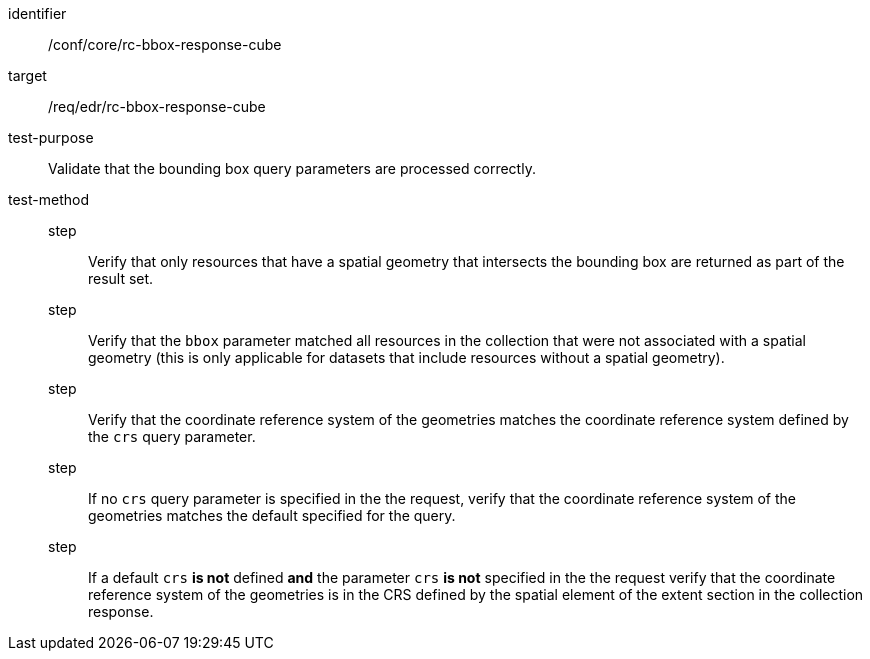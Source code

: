 [[ats_core_rc-bbox-response-cube]]
[abstract_test]
====
[%metadata]
identifier:: /conf/core/rc-bbox-response-cube
target:: /req/edr/rc-bbox-response-cube
test-purpose:: Validate that the bounding box query parameters are processed correctly.
test-method::
step::: Verify that only resources that have a spatial geometry that intersects the bounding box are returned as part of the result set.
step::: Verify that the `bbox` parameter matched all resources in the collection that were not associated with a spatial geometry (this is only applicable for datasets that include resources without a spatial geometry).
step::: Verify that the coordinate reference system of the geometries matches the coordinate reference system defined by the `crs` query parameter.
step::: If no `crs` query parameter is specified in the the request, verify that the coordinate reference system of the geometries matches the default specified for the query.
step::: If a default `crs` **is not** defined **and** the parameter `crs` **is not** specified in the the request verify that the coordinate reference system of the geometries is in the CRS defined by the spatial element of the extent section in the collection response.
====

